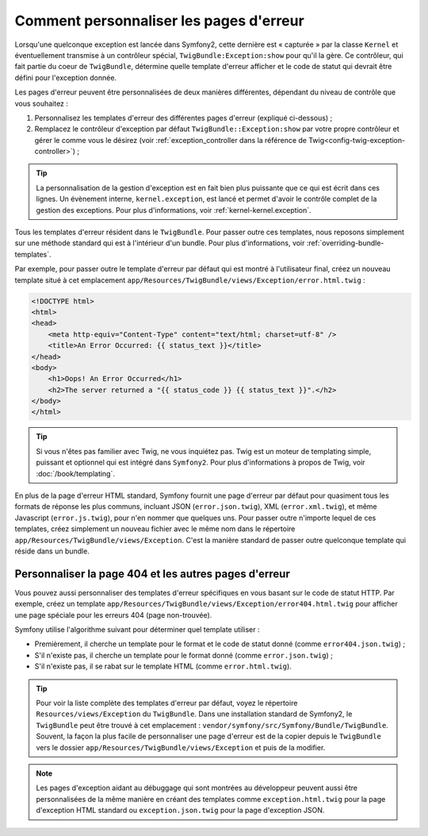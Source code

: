 Comment personnaliser les pages d'erreur
========================================

Lorsqu'une quelconque exception est lancée dans Symfony2, cette dernière
est « capturée » par la classe ``Kernel`` et éventuellement transmise à
un contrôleur spécial, ``TwigBundle:Exception:show`` pour qu'il la gère.
Ce contrôleur, qui fait partie du coeur de ``TwigBundle``, détermine quelle
template d'erreur afficher et le code de statut qui devrait être défini
pour l'exception donnée.

Les pages d'erreur peuvent être personnalisées de deux manières différentes,
dépendant du niveau de contrôle que vous souhaitez :

1. Personnalisez les templates d'erreur des différentes pages d'erreur
   (expliqué ci-dessous) ;

2. Remplacez le contrôleur d'exception par défaut ``TwigBundle::Exception:show``
   par votre propre contrôleur et gérer le comme vous le désirez (voir
   :ref:`exception_controller dans la référence de Twig<config-twig-exception-controller>`) ;

.. tip::

    La personnalisation de la gestion d'exception est en fait bien plus
    puissante que ce qui est écrit dans ces lignes. Un évènement interne,
    ``kernel.exception``, est lancé et permet d'avoir le contrôle complet
    de la gestion des exceptions. Pour plus d'informations, voir
    :ref:`kernel-kernel.exception`.

Tous les templates d'erreur résident dans le ``TwigBundle``. Pour passer
outre ces templates, nous reposons simplement sur une méthode standard
qui est à l'intérieur d'un bundle. Pour plus d'informations, voir
:ref:`overriding-bundle-templates`.

Par exemple, pour passer outre le template d'erreur par défaut qui est
montré à l'utilisateur final, créez un nouveau template situé à cet emplacement
``app/Resources/TwigBundle/views/Exception/error.html.twig`` :

.. code-block:: html+jinja

    <!DOCTYPE html>
    <html>
    <head>
        <meta http-equiv="Content-Type" content="text/html; charset=utf-8" />
        <title>An Error Occurred: {{ status_text }}</title>
    </head>
    <body>
        <h1>Oops! An Error Occurred</h1>
        <h2>The server returned a "{{ status_code }} {{ status_text }}".</h2>
    </body>
    </html>

.. tip::

    Si vous n'êtes pas familier avec Twig, ne vous inquiétez pas. Twig est
    un moteur de templating simple, puissant et optionnel qui est intégré
    dans ``Symfony2``. Pour plus d'informations à propos de Twig, voir
    :doc:`/book/templating`.

En plus de la page d'erreur HTML standard, Symfony fournit une page d'erreur
par défaut pour quasiment tous les formats de réponse les plus communs,
incluant JSON (``error.json.twig``), XML (``error.xml.twig``), et même
Javascript (``error.js.twig``), pour n'en nommer que quelques uns. Pour passer
outre n'importe lequel de ces templates, créez simplement un nouveau fichier
avec le même nom dans le répertoire ``app/Resources/TwigBundle/views/Exception``.
C'est la manière standard de passer outre quelconque template qui réside dans
un bundle.

.. _cookbook-error-pages-by-status-code:

Personnaliser la page 404 et les autres pages d'erreur
------------------------------------------------------

Vous pouvez aussi personnaliser des templates d'erreur spécifiques en vous
basant sur le code de statut HTTP. Par exemple, créez un template
``app/Resources/TwigBundle/views/Exception/error404.html.twig`` pour
afficher une page spéciale pour les erreurs 404 (page non-trouvée).

Symfony utilise l'algorithme suivant pour déterminer quel template utiliser :

* Premièrement, il cherche un template pour le format et le code de statut donné
  (comme ``error404.json.twig``) ;

* S'il n'existe pas, il cherche un template pour le format donné (comme
  ``error.json.twig``) ;

* S'il n'existe pas, il se rabat sur le template HTML (comme
  ``error.html.twig``).

.. tip::

    Pour voir la liste complète des templates d'erreur par défaut, voyez
    le répertoire ``Resources/views/Exception`` du ``TwigBundle``. Dans
    une installation standard de Symfony2, le ``TwigBundle`` peut être
    trouvé à cet emplacement : ``vendor/symfony/src/Symfony/Bundle/TwigBundle``.
    Souvent, la façon la plus facile de personnaliser une page d'erreur
    est de la copier depuis le ``TwigBundle`` vers le dossier
    ``app/Resources/TwigBundle/views/Exception`` et puis de la modifier.

.. note::

    Les pages d'exception aidant au débuggage qui sont montrées au développeur
    peuvent aussi être personnalisées de la même manière en créant des templates
    comme ``exception.html.twig`` pour la page d'exception HTML standard
    ou ``exception.json.twig`` pour la page d'exception JSON.
